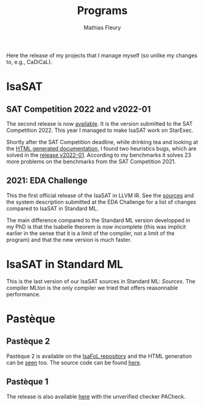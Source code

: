 #+HUGO_BASE_DIR: ../../hugo
#+HUGO_SECTION: Sources
#+HUGO_WEIGTH: 2001
#+HUGO_AUTO_SET_LASTMOD: t

#+TITLE: Programs
#+AUTHOR: Mathias Fleury


#+HUGO_TAGS: research
#+HUGO_MENU: :menu "Release" :weight 2001
#+HUGO_CUSTOM_FRONT_MATTER:

#+HUGO_DRAFT: nil

Here the release of my projects that I manage myself (so unlike my changes to, e.g., CaDiCaL).

* <<IsaSAT>>IsaSAT
:PROPERTIES:
:CUSTOM_ID: h:isasat
:END:
** SAT Competition 2022 and v2022-01
:PROPERTIES:
:CUSTOM_ID: h:isasat-sc2022
:EXPORT_DATE: 2022-05-20
:END:
The second release is now [[../../src/isasat/isasat-sc2022-663798f.tar.xz][available]]. It is the version submitted to
the SAT Competition 2022. This year I managed to make IsaSAT work on
StarExec.

Shortly after the SAT Competition deadline, while drinking tea and
looking at the [[https://people.mpi-inf.mpg.de/~mfleury/IsaFoL/current/Weidenbach_Book/IsaSAT/][HTML generated documentation]], I found two heuristics bugs,
which are solved in the [[../../src/isasat/isasat-v2022_01-30966c1.tar.xz][release v2022-01]]. According to my benchmarks it solves
23 more problems on the benchmarks from the SAT Competition 2021.
** 2021: EDA Challenge
:PROPERTIES:
:CUSTOM_ID: h:isasat-eda-challenge
:END:
This the first official release of the IsaSAT in LLVM IR. See the
[[../../../src/isasat/isasat-eda2021-edcd29d.tar.xz][sources]] and the system description submitted at the EDA Challenge for
a list of changes compared to IsaSAT in Standard ML.

The main difference compared to the Standard ML version developped in my PhD is
that the Isabelle theorem is now incomplete (this was implicit earlier in the
sense that it is a limit of the compiler, not a limit of the program) and that
the new version is much faster.

* <<IsaSAT-ML>>IsaSAT in Standard ML
:PROPERTIES:
:CUSTOM_ID: h:isasat-ml
:END:
This is the last version of our IsaSAT sources in Standard ML:
[[~/src/isasat-ML/isasat-ml-last.tar.xz][Sources]]. The compiler MLton is the only compiler we tried that offers
reasonnable performance.

* <<Pasteque>> Pastèque
** Pastèque 2
Pastèque 2 is available on the [[https://bitbucket.org/isafol/isafol/src/master/PAC_Checker2/][IsaFoL repository]] and the HTML
generation can be [[https://people.mpi-inf.mpg.de/~mfleury/IsaFoL/current/PAC_Checker2/][seen]] too. The source code can be found [[http://fmv.jku.at/lpac/][here]].
** Pastèque 1
The release is also available [[http://fmv.jku.at/pacheck_pasteque/][here]] with the unverified checker PACheck.
